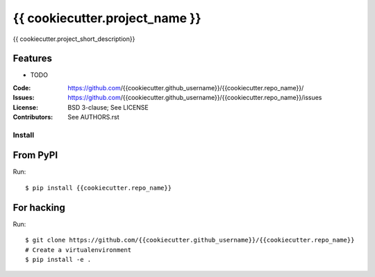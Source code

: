 ===============================
{{ cookiecutter.project_name }}
===============================

{{ cookiecutter.project_short_description}}

Features
--------

* TODO

:Code:         https://github.com/{{cookiecutter.github_username}}/{{cookiecutter.repo_name}}/
:Issues:         https://github.com/{{cookiecutter.github_username}}/{{cookiecutter.repo_name}}/issues
:License:      BSD 3-clause; See LICENSE
:Contributors: See AUTHORS.rst


Install
=======

From PyPI
---------

Run::

    $ pip install {{cookiecutter.repo_name}}


For hacking
-----------

Run::

    $ git clone https://github.com/{{cookiecutter.github_username}}/{{cookiecutter.repo_name}}
    # Create a virtualenvironment
    $ pip install -e .
